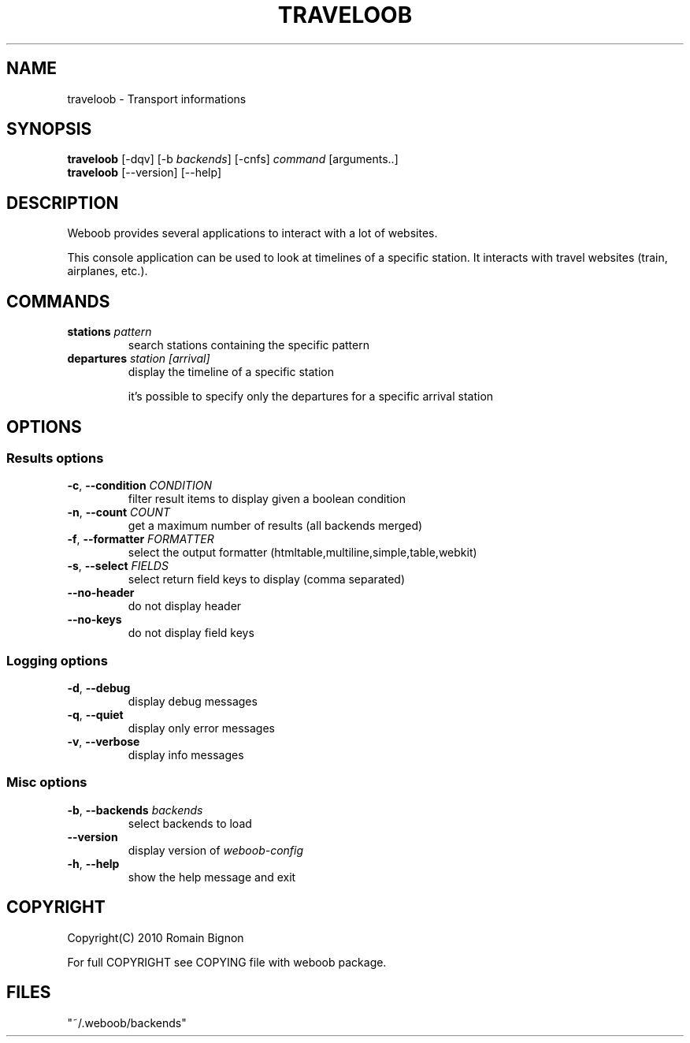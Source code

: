 .TH TRAVELOOB 1 "02 August 2010"
.SH NAME
traveloob \- Transport informations
.SH SYNOPSIS
.B traveloob
[\-dqv] [\-b \fIbackends\fR] [\-cnfs] \fIcommand\fR [arguments..]
.br
.B traveloob
[\-\-version] [\-\-help]
.SH DESCRIPTION
.LP
Weboob provides several applications to interact with a lot of websites.

This console application can be used to look at timelines of a specific
station. It interacts with travel websites (train, airplanes, etc.).

.SH COMMANDS
.TP
\fBstations\fR \fIpattern\fR
search stations containing the specific pattern
.TP
\fBdepartures\fR \fIstation\fR \fI[arrival]\fR
display the timeline of a specific station

it's possible to specify only the departures for a specific
arrival station

.SH OPTIONS
.SS Results options
.TP
\fB\-c\fR, \fB\-\-condition\fR \fICONDITION\fR
filter result items to display given a boolean condition
.TP
\fB\-n\fR, \fB\-\-count\fR \fICOUNT\fR
get a maximum number of results (all backends merged)
.TP
\fB\-f\fR, \fB\-\-formatter\fR \fIFORMATTER\fR
select the output formatter (htmltable,multiline,simple,table,webkit)
.TP
\fB\-s\fR, \fB\-\-select\fR \fIFIELDS\fR
select return field keys to display (comma separated)
.TP
\fB\-\-no-header\fR
do not display header
.TP
\fB\-\-no-keys\fR
do not display field keys
.SS Logging options
.TP
\fB\-d\fR, \fB\-\-debug\fR
display debug messages
.TP
\fB\-q\fR, \fB\-\-quiet\fR
display only error messages
.TP
\fB\-v\fR, \fB\-\-verbose\fR
display info messages
.SS Misc options
.TP
\fB\-b\fR, \fB\-\-backends\fR \fIbackends\fR
select backends to load
.TP
\fB\-\-version\fR
display version of \fIweboob-config\fR
.TP
\fB\-h\fR, \fB\-\-help\fR
show the help message and exit

.SH COPYRIGHT
Copyright(C) 2010 Romain Bignon
.LP
For full COPYRIGHT see COPYING file with weboob package.
.LP
.RE
.SH FILES
 "~/.weboob/backends"
